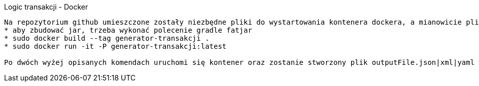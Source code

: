 Logic transakcji - Docker
----------------------------

Na repozytorium github umieszczone zostały niezbędne pliki do wystartowania kontenera dockera, a mianowicie pliki items.csv oraz generator.properties, a także zbudowany transaction-generator.jar
* aby zbudować jar, trzeba wykonać polecenie gradle fatjar
* sudo docker build --tag generator-transakcji .
* sudo docker run -it -P generator-transakcji:latest

Po dwóch wyżej opisanych komendach uruchomi się kontener oraz zostanie stworzony plik outputFile.json|xml|yaml w kontenerze.



